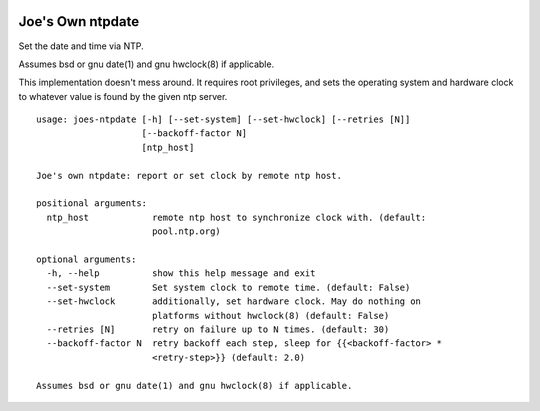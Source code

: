 .. image:: https://img.shields.io/travis/erikrose/joes-ntpdate.svg
    :alt: Travis Continous Integration
    :target: https://travis-ci.org/erikrose/joes-ntpdate/

.. image:: https://coveralls.io/repos/erikrose/joes-ntpdate/badge.png?branch=master
    :alt: Coveralls Code Coverage
    :target: https://coveralls.io/r/erikrose/joes-ntpdate?branch=master

.. image:: https://img.shields.io/pypi/v/joes-ntpdate.svg
    :alt: Latest Version
    :target: https://pypi.python.org/pypi/joes-ntpdate

.. image:: https://pypip.in/license/joes-ntpdate/badge.svg
    :alt: License
    :target: http://opensource.org/licenses/MIT

.. image:: https://img.shields.io/pypi/dm/joes-ntpdate.svg
    :alt: Downloads
    :target: https://pypi.python.org/pypi/joes-ntpdate


Joe's Own ntpdate
=================

Set the date and time via NTP.

Assumes bsd or gnu date(1) and gnu hwclock(8) if applicable.

This implementation doesn't mess around.  It requires root privileges,
and sets the operating system and hardware clock to whatever value
is found by the given ntp server.

::

        usage: joes-ntpdate [-h] [--set-system] [--set-hwclock] [--retries [N]]
                            [--backoff-factor N]
                            [ntp_host]

        Joe's own ntpdate: report or set clock by remote ntp host.

        positional arguments:
          ntp_host            remote ntp host to synchronize clock with. (default:
                              pool.ntp.org)

        optional arguments:
          -h, --help          show this help message and exit
          --set-system        Set system clock to remote time. (default: False)
          --set-hwclock       additionally, set hardware clock. May do nothing on
                              platforms without hwclock(8) (default: False)
          --retries [N]       retry on failure up to N times. (default: 30)
          --backoff-factor N  retry backoff each step, sleep for {{<backoff-factor> *
                              <retry-step>}} (default: 2.0)

        Assumes bsd or gnu date(1) and gnu hwclock(8) if applicable.
